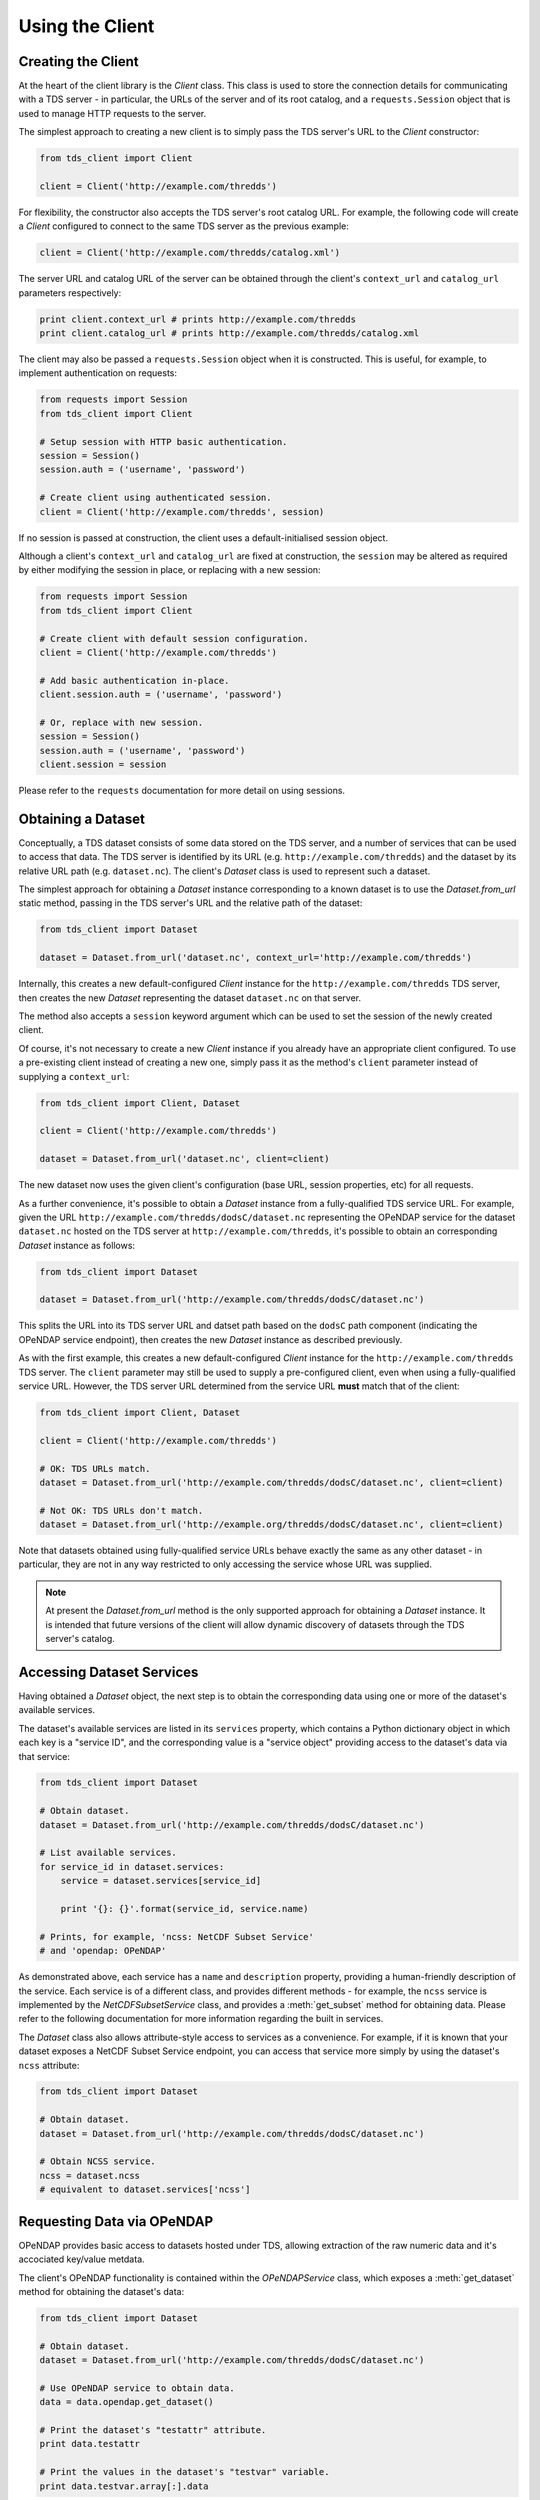 Using the Client
================

Creating the Client
-------------------

At the heart of the client library is the `Client` class. This class is used to
store the connection details for communicating with a TDS server - in
particular, the URLs of the server and of its root catalog, and a
``requests.Session`` object that is used to manage HTTP requests to the server.

The simplest approach to creating a new client is to simply pass the TDS
server's URL to the `Client` constructor:

.. code-block:: python
   
   from tds_client import Client
   
   client = Client('http://example.com/thredds')

For flexibility, the constructor also accepts the TDS server's root catalog URL.
For example, the following code will create a `Client` configured to connect to
the same TDS server as the previous example:

.. code-block:: python
   
   client = Client('http://example.com/thredds/catalog.xml')

The server URL and catalog URL of the server can be obtained through the
client's ``context_url`` and ``catalog_url`` parameters respectively:

.. code-block:: python
   
   print client.context_url # prints http://example.com/thredds
   print client.catalog_url # prints http://example.com/thredds/catalog.xml

The client may also be passed a ``requests.Session`` object when it is
constructed. This is useful, for example, to implement authentication on
requests:

.. code-block:: python
    
    from requests import Session
    from tds_client import Client
    
    # Setup session with HTTP basic authentication.
    session = Session()
    session.auth = ('username', 'password')
    
    # Create client using authenticated session.
    client = Client('http://example.com/thredds', session)

If no session is passed at construction, the client uses a default-initialised
session object.

Although a client's ``context_url`` and ``catalog_url`` are fixed at
construction, the ``session`` may be altered as required by either modifying the
session in place, or replacing with a new session:

.. code-block:: python
    
    from requests import Session
    from tds_client import Client
    
    # Create client with default session configuration.
    client = Client('http://example.com/thredds')
    
    # Add basic authentication in-place.
    client.session.auth = ('username', 'password')
    
    # Or, replace with new session.
    session = Session()
    session.auth = ('username', 'password')
    client.session = session

Please refer to the ``requests`` documentation for more detail on using
sessions.

Obtaining a Dataset
-------------------

Conceptually, a TDS dataset consists of some data stored on the TDS server, and
a number of services that can be used to access that data. The TDS server is
identified by its URL (e.g. ``http://example.com/thredds``) and the dataset by
its relative URL path (e.g. ``dataset.nc``). The client's `Dataset` class is
used to represent such a dataset.

The simplest approach for obtaining a `Dataset` instance corresponding to a
known dataset is to use the `Dataset.from_url` static method, passing in the
TDS server's URL and the relative path of the dataset:

.. code-block:: python
   
   from tds_client import Dataset
   
   dataset = Dataset.from_url('dataset.nc', context_url='http://example.com/thredds')

Internally, this creates a new default-configured `Client` instance for the
``http://example.com/thredds`` TDS server, then creates the new `Dataset`
representing the dataset ``dataset.nc`` on that server.

The method also accepts a ``session`` keyword argument which can be used to
set the session of the newly created client.

Of course, it's not necessary to create a new `Client` instance if you already
have an appropriate client configured. To use a pre-existing client instead of
creating a new one, simply pass it as the method's ``client`` parameter instead
of supplying a ``context_url``:

.. code-block:: python
   
   from tds_client import Client, Dataset
   
   client = Client('http://example.com/thredds')
   
   dataset = Dataset.from_url('dataset.nc', client=client)

The new dataset now uses the given client's configuration (base URL, session
properties, etc) for all requests.

As a further convenience, it's possible to obtain a `Dataset` instance from a
fully-qualified TDS service URL. For example, given the URL
``http://example.com/thredds/dodsC/dataset.nc`` representing the OPeNDAP service
for the dataset ``dataset.nc`` hosted on the TDS server at
``http://example.com/thredds``, it's possible to obtain an corresponding
`Dataset` instance as follows:

.. code-block:: python
   
   from tds_client import Dataset
   
   dataset = Dataset.from_url('http://example.com/thredds/dodsC/dataset.nc')

This splits the URL into its TDS server URL and datset path based on the
``dodsC`` path component (indicating the OPeNDAP service endpoint), then creates
the new `Dataset` instance as described previously.

As with the first example, this creates a new default-configured `Client`
instance for the ``http://example.com/thredds`` TDS server. The ``client``
parameter may still be used to supply a pre-configured client, even when using
a fully-qualified service URL. However, the TDS server URL determined from the
service URL **must** match that of the client:

.. code-block:: python
   
   from tds_client import Client, Dataset
   
   client = Client('http://example.com/thredds')
   
   # OK: TDS URLs match.
   dataset = Dataset.from_url('http://example.com/thredds/dodsC/dataset.nc', client=client)
   
   # Not OK: TDS URLs don't match.
   dataset = Dataset.from_url('http://example.org/thredds/dodsC/dataset.nc', client=client)

Note that datasets obtained using fully-qualified service URLs behave exactly
the same as any other dataset - in particular, they are not in any way
restricted to only accessing the service whose URL was supplied.

.. note::
   
   At present the `Dataset.from_url` method is the only supported approach for
   obtaining a `Dataset` instance. It is intended that future versions of the
   client will allow dynamic discovery of datasets through the TDS server's
   catalog.

Accessing Dataset Services
--------------------------

Having obtained a `Dataset` object, the next step is to obtain the corresponding
data using one or more of the dataset's available services.

The dataset's available services are listed in its ``services`` property, which
contains a Python dictionary object in which each key is a "service ID", and the
corresponding value is a "service object" providing access to the dataset's data
via that service:

.. code-block:: python
   
   from tds_client import Dataset
   
   # Obtain dataset.
   dataset = Dataset.from_url('http://example.com/thredds/dodsC/dataset.nc')
   
   # List available services.
   for service_id in dataset.services:
       service = dataset.services[service_id]
       
       print '{}: {}'.format(service_id, service.name)
   
   # Prints, for example, 'ncss: NetCDF Subset Service'
   # and 'opendap: OPeNDAP'

As demonstrated above, each service has a ``name`` and ``description`` property,
providing a human-friendly description of the service. Each service is of a
different class, and provides different methods - for example, the ``ncss``
service is implemented by the `NetCDFSubsetService` class, and provides a
:meth:`get_subset` method for obtaining data. Please refer to the following
documentation for more information regarding the built in services.

The `Dataset` class also allows attribute-style access to services as a
convenience. For example, if it is known that your dataset exposes a NetCDF
Subset Service endpoint, you can access that service more simply by using the
dataset's ``ncss`` attribute:

.. code-block:: python
   
   from tds_client import Dataset
   
   # Obtain dataset.
   dataset = Dataset.from_url('http://example.com/thredds/dodsC/dataset.nc')
   
   # Obtain NCSS service.
   ncss = dataset.ncss
   # equivalent to dataset.services['ncss']

Requesting Data via OPeNDAP
---------------------------

OPeNDAP provides basic access to datasets hosted under TDS, allowing extraction
of the raw numeric data and it's accociated key/value metdata.

The client's OPeNDAP functionality is contained within the `OPeNDAPService`
class, which exposes a :meth:`get_dataset` method for obtaining the dataset's
data:

.. code-block:: python
   
   from tds_client import Dataset
   
   # Obtain dataset.
   dataset = Dataset.from_url('http://example.com/thredds/dodsC/dataset.nc')
   
   # Use OPeNDAP service to obtain data.
   data = data.opendap.get_dataset()
   
   # Print the dataset's "testattr" attribute.
   print data.testattr
   
   # Print the values in the dataset's "testvar" variable.
   print data.testvar.array[:].data

The "data" returned by the :meth:`get_dataset` method is, in fact, an instance
of a - |pydap|_ dataset object. Please refer to the ``pydap`` documentation for
more details on extracting data from the returned dataset object.

Requesting Data via NCSS
------------------------

The NetCDF Subset Service (NCSS) provides access to the raw numeric data of
datasets hosted under TDS, with the added functionality of also allowing a
geographically or temporally bound subset of the data to be defined.

The client's NCSS functionality is contained within the `NetCDFSubsetService`
class, which exposes a :meth:`get_subset` method for obtaining the dataset's
data:

.. code-block:: python
   
   from tds_client import Dataset
   
   # Obtain dataset.
   dataset = Dataset.from_url('http://example.com/thredds/dodsC/dataset.nc')
   
   # Use NCSS service to obtain data points within
   # +/- 10 degrees of (0,0) lat/lon.
   data = data.ncss.get_dataset(var='testvar', north=10,
       south=-10, eash=10, west=-10)
   
   # Print the dataset's "testattr" attribute.
   print data.testattr
   
   # Print the values in the dataset's "testvar" variable.
   print data.testvar.array[:].data

As with the OPeNDAP service, the returned data is a ``pydap`` dataset object.

.. |pydap| replace:: ``pydap``
.. _pydap: http://pydap.readthedocs.io/en/latest/
